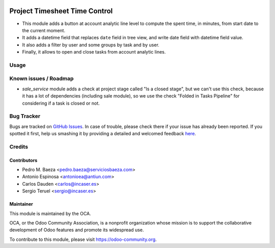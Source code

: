 .. image:: https://img.shields.io/badge/licence-AGPL--3-blue.svg
    :target: http://www.gnu.org/licenses/agpl-3.0-standalone.html
    :alt: License: AGPL-3

==============================
Project Timesheet Time Control
==============================

* This module adds a button at account analytic line level to compute the spent
  time, in minutes, from start date to the current moment.
* It adds a datetime field that replaces ``date`` field in tree view, and write
  date field with datetime field value.
* It also adds a filter by user and some groups by task and by user.
* Finally, it allows to open and close tasks from account analytic lines.

Usage
=====

.. image:: https://odoo-community.org/website/image/ir.attachment/5784_f2813bd/datas
   :alt: Try me on Runbot
   :target: https://runbot.odoo-community.org/runbot/140/9.0

Known issues / Roadmap
======================

* *sale_service* module adds a check at project stage called "Is a closed
  stage", but we can't use this check, because it has a lot of dependencies
  (including sale module), so we use the check "Folded in Tasks Pipeline" for
  considering if a task is closed or not.

Bug Tracker
===========

Bugs are tracked on `GitHub Issues <https://github.com/OCA/project/issues>`_.
In case of trouble, please check there if your issue has already been reported.
If you spotted it first, help us smashing it by providing a detailed and welcomed feedback
`here <https://github.com/OCA/
project/issues/new?body=module:%20
project_timesheet_time_control%0Aversion:%20
9.0%0A%0A**Steps%20to%20reproduce**%0A-%20...%0A%0A**Current%20behavior**%0A%0A**Expected%20behavior**>`_.

Credits
=======

Contributors
------------
* Pedro M. Baeza <pedro.baeza@serviciosbaeza.com>
* Antonio Espinosa <antonioea@antiun.com>
* Carlos Dauden <carlos@incaser.es>
* Sergio Teruel <sergio@incaser.es>

Maintainer
----------

.. image:: https://odoo-community.org/logo.png
   :alt: Odoo Community Association
   :target: https://odoo-community.org

This module is maintained by the OCA.

OCA, or the Odoo Community Association, is a nonprofit organization whose
mission is to support the collaborative development of Odoo features and
promote its widespread use.

To contribute to this module, please visit https://odoo-community.org.
